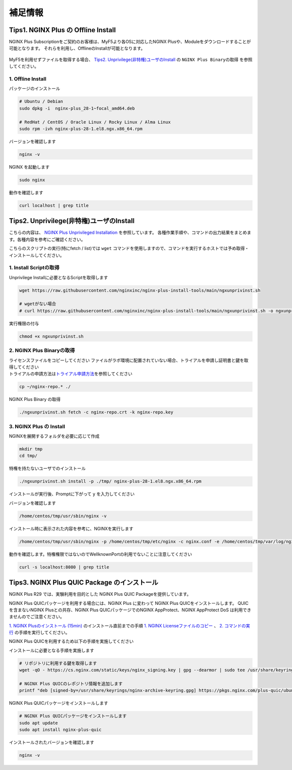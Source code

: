 補足情報
####

Tips1. NGINX Plus の Offline Install
====

NGINX Plus Subscriptionをご契約のお客様は、MyF5より各OSに対応したNGINX Plusや、Moduleをダウンロードすることが可能となります。
それらを利用し、OfflineのInstallが可能となります。

   .. image:: ./media/myf5_product_download.png
      :width: 400

MyF5を利用せずファイルを取得する場合、 `Tips2. Unprivilege(非特権)ユーザのInstall <#tips2-unprivilege-install>`__ の ``NGINX Plus Binaryの取得`` を参照してください。

1. Offline Install
----

パッケージのインストール

.. code-block:: cmdin

  # Ubuntu / Debian
  sudo dpkg -i  nginx-plus_28-1~focal_amd64.deb

  # RedHat / CentOS / Oracle Linux / Rocky Linux / Alma Linux
  sudo rpm -ivh nginx-plus-28-1.el8.ngx.x86_64.rpm

バージョンを確認します

.. code-block:: cmdin

  nginx -v

.. code-block:: bash
  :caption: 実行結果サンプル
  :linenos:

  nginx version: nginx/1.23.2 (nginx-plus-r28)

NGINX を起動します

.. code-block:: cmdin

  sudo nginx

動作を確認します

.. code-block:: cmdin

  curl localhost | grep title

.. code-block:: bash
  :caption: 実行結果サンプル
  :linenos:

  <title>Welcome to nginx!</title>

Tips2. Unprivilege(非特権)ユーザのInstall
====

こちらの内容は、 `NGINX Plus Unprivileged Installation <https://docs.nginx.com/nginx/admin-guide/installing-nginx/installing-nginx-plus/#nginx-plus-unprivileged-installation>`__ を参照しています。
各種作業手順や、コマンドの出力結果をまとめます。各種内容を参考にご確認ください。

こちらのスクリプトの実行(特にfetch / list)では ``wget`` コマンドを使用しますので、コマンドを実行するホストでは予め取得・インストールしてください。

1. Install Scriptの取得
----

Unprivilege Installに必要となるScriptを取得します

.. code-block:: cmdin

  wget https://raw.githubusercontent.com/nginxinc/nginx-plus-install-tools/main/ngxunprivinst.sh

  # wgetがない場合
  # curl https://raw.githubusercontent.com/nginxinc/nginx-plus-install-tools/main/ngxunprivinst.sh -o ngxunprivinst.sh


実行権限の付与

.. code-block:: cmdin

  chmod +x ngxunprivinst.sh
  
2. NGINX Plus Binaryの取得
----

| ライセンスファイルをコピーしてください
  ファイルがラボ環境に配置されていない場合、トライアルを申請し証明書と鍵を取得してください
| トライアルの申請方法は\ `トライアル申請方法 <http://f5j-nginx-plus-trial.readthedocs.io/>`__\ を参照してください

.. code-block:: cmdin

  cp ~/nginx-repo.* ./


NGINX Plus Binary の取得

.. code-block:: cmdin

  ./ngxunprivinst.sh fetch -c nginx-repo.crt -k nginx-repo.key

.. code-block:: bash
  :caption: 実行結果サンプル
  :linenos:

  Downloading nginx-plus_28-1~focal_amd64.deb...
  Downloading nginx-plus-module-auth-spnego_28%2B1.1.0-2~focal_amd64.deb...
  Downloading nginx-plus-module-brotli_28%2B1.0.0-1~focal_amd64.deb...
  Downloading nginx-plus-module-encrypted-session_28%2B0.09-1~focal_amd64.deb...
  Downloading nginx-plus-module-fips-check_28%2B0.1-2~focal_amd64.deb...
  Downloading nginx-plus-module-geoip_28-1~focal_amd64.deb...
  Downloading nginx-plus-module-geoip2_28%2B3.4-1~focal_amd64.deb...
  Downloading nginx-plus-module-headers-more_28%2B0.34-2~focal_amd64.deb...
  Downloading nginx-plus-module-image-filter_28-1~focal_amd64.deb...
  Downloading nginx-plus-module-lua_28%2B0.10.22-2~focal_amd64.deb...
  Downloading nginx-plus-module-ndk_28%2B0.3.2-1~focal_amd64.deb...
  Downloading nginx-plus-module-njs_28%2B0.7.10-1~focal_amd64.deb...
  Downloading nginx-plus-module-njs_28%2B0.7.9-1~focal_amd64.deb...
  Downloading nginx-plus-module-opentracing_28%2B0.27.0-1~focal_amd64.deb...
  Downloading nginx-plus-module-passenger_28%2B6.0.15-1~focal_amd64.deb...
  Downloading nginx-plus-module-perl_28-1~focal_amd64.deb...
  Downloading nginx-plus-module-prometheus_28%2B1.3.4-1~focal_amd64.deb...
  Downloading nginx-plus-module-rtmp_28%2B1.2.2-1~focal_amd64.deb...
  Downloading nginx-plus-module-set-misc_28%2B0.33-1~focal_amd64.deb...
  Downloading nginx-plus-module-subs-filter_28%2B0.6.4-1~focal_amd64.deb...
  Downloading nginx-plus-module-xslt_28-1~focal_amd64.deb...

3. NGINX Plus の Install
----

NGINXを展開するフォルダを必要に応じて作成

.. code-block:: cmdin

  mkdir tmp
  cd tmp/

特権を持たないユーザでのインストール

.. code-block:: cmdin

  ./ngxunprivinst.sh install -p ./tmp/ nginx-plus-28-1.el8.ngx.x86_64.rpm

インストールが実行後、Promptに下がって ``y`` を入力してください

.. code-block:: bash
  :caption: 実行結果サンプル
  :linenos:

  /home/centos/tmp already exists. Continue? {y/N}
  y << y を入力
  Installation finished. You may run nginx with this command:
  /home/centos/tmp/usr/sbin/nginx -p /home/centos/tmp/etc/nginx -c nginx.conf -e /home/centos/tmp/var/log/nginx/error.log

バージョンを確認します

.. code-block:: cmdin

  /home/centos/tmp/usr/sbin/nginx -v

.. code-block:: bash
  :caption: 実行結果サンプル
  :linenos:

  nginx version: nginx/1.23.2 (nginx-plus-r28)


インストール時に表示された内容を参考に、NGINXを実行します

.. code-block:: cmdin

  /home/centos/tmp/usr/sbin/nginx -p /home/centos/tmp/etc/nginx -c nginx.conf -e /home/centos/tmp/var/log/nginx/error.log

動作を確認します。特権権限ではないのでWellknownPortの利用でないことに注意してください

.. code-block:: cmdin

  curl -s localhost:8080 | grep title

.. code-block:: bash
  :caption: 実行結果サンプル
  :linenos:

  <title>Welcome to nginx!</title>

Tips3. NGINX Plus QUIC Package のインストール
====

NGINX Plus R29 では、実験利用を目的とした NGINX Plus QUIC Packageを提供しています。

NGINX Plus QUICパッケージを利用する場合には、NGINX Plus に変わって NGINX Plus QUICをインストールします。
QUICを含まないNGINX Plusとの共存、NGINX Plus QUICパッケージでのNGINX AppProtect、NGINX AppProtect DoS は利用できませんのでご注意ください。


`1. NGINX Plusのインストール (15min)  <https://f5j-nginx-plus-lab1.readthedocs.io/en/latest/class1/module2/module2.html#nginx-plus-15min>`__
のインストール直前までの手順
`1. NGINX Licenseファイルのコピー <https://f5j-nginx-plus-lab1.readthedocs.io/en/latest/class1/module2/module2.html#nginx-license>`__
、
`2. コマンドの実行 <https://f5j-nginx-plus-lab1.readthedocs.io/en/latest/class1/module2/module2.html#id1>`__
の手順を実行してください。

NGINX Plus QUICを利用するため以下の手順を実施してください

インストールに必要となる手順を実施します

.. code-block:: cmdin

  # リポジトリに利用する鍵を取得します
  wget -qO - https://cs.nginx.com/static/keys/nginx_signing.key | gpg --dearmor | sudo tee /usr/share/keyrings/nginx-archive-keyring.gpg >/dev/null

  # NGINX Plus QUICのレポジトリ情報を追加します
  printf "deb [signed-by=/usr/share/keyrings/nginx-archive-keyring.gpg] https://pkgs.nginx.com/plus-quic/ubuntu `lsb_release -cs` nginx-plus\n" | sudo tee /etc/apt/sources.list.d/nginx-plus.list 

NGINX Plus QUICパッケージをインストールします

.. code-block:: cmdin

  # NGINX Plus QUICパッケージをインストールします
  sudo apt update
  sudo apt install nginx-plus-quic

インストールされたバージョンを確認します

.. code-block:: cmdin

  nginx -v

.. code-block:: bash
  :caption: 実行結果サンプル
  :linenos:

  nginx version: nginx/1.23.4 (nginx-plus-quic-r29)
